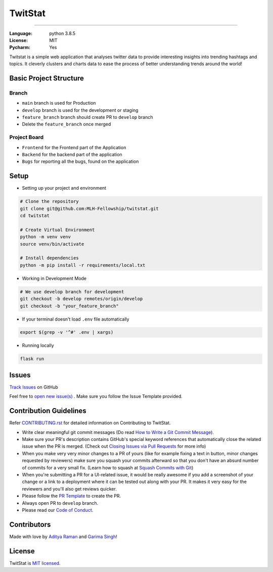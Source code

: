 TwitStat
==========

.. image:: https://img.shields.io/badge/code%20style-black-000000.svg
     :target: https://github.com/ambv/black
     :alt: Black code style
.. image:: https://img.shields.io/badge/python-3.8.5-blue.svg
     :target: https://www.python.org/downloads/release/python-385/
     :alt: Python 3.8.5
.. image:: https://img.shields.io/github/v/release/MLH-Fellowship/twitstat.svg
     :target: https://github.com/MLH-Fellowship/twitstat/releases/
     :alt: Release
.. image:: https://readthedocs.org/projects/twitstat/badge/?version=latest
    :target: https://twitstat.readthedocs.io/en/latest/?badge=latest
    :alt: Documentation Status
.. image:: https://img.shields.io/github/license/MLH-Fellowship/twitstat.svg?logo=github
     :target: https://github.com/MLH-Fellowship/twitstat/blob/main/LICENSE
     :alt: MIT License
.. image:: https://img.shields.io/github/stars/MLH-Fellowship/twitstat.svg?logo=github
     :target: https://github.com/MLH-Fellowship/twitstat/stargazers
     :alt: GitHub Stars
.. image:: https://img.shields.io/github/forks/MLH-Fellowship/twitstat.svg?logo=github&color=teal
     :target: https://github.com/MLH-Fellowship/twitstat/network/members
     :alt: GitHub Forks


----


:Language: python 3.8.5
:License: MIT
:Pycharm: Yes

Twitstat is a simple web application that analyses twitter data to provide interesting insights into trending hashtags
and topics. It cleverly clusters and charts data to ease the process of better understanding trends around the world!

Basic Project Structure
-----------------------

Branch
^^^^^^

- ``main`` branch is used for Production
- ``develop`` branch is used for the development or staging
- ``feature_branch`` branch should create PR to ``develop`` branch
- Delete the ``feature_branch`` once merged

Project Board
^^^^^^^^^^^^^^

- ``Frontend`` for the Frontend part of the Application
- ``Backend`` for the backend part of the application
- ``Bugs`` for reporting all the bugs, found on the application

Setup
-------
.. image:: https://img.shields.io/github/languages/code-size/MLH-Fellowship/twitstat?logo=github
     :target: https://github.com/MLH-Fellowship/twitstat/
     :alt: Code Size
.. image:: https://img.shields.io/github/commit-activity/m/MLH-Fellowship/twitstat?color=bluevoilet&logo=github
     :target: https://github.com/MLH-Fellowship/twitstat/commits/
     :alt: Commit Activity
.. image:: https://img.shields.io/github/repo-size/MLH-Fellowship/twitstat?logo=github
     :target: https://github.com/MLH-Fellowship/twitstat/
     :alt: Repo Size

* Setting up your project and environment

.. code-block:: bash

    # Clone the repository
    git clone git@github.com:MLH-Fellowship/twitstat.git
    cd twitstat

    # Create Virtual Environment
    python -m venv venv
    source venv/bin/activate

    # Install dependencies
    python -m pip install -r requirements/local.txt

* Working in Development Mode

.. code-block:: bash

    # We use develop branch for development
    git checkout -b develop remotes/origin/develop
    git checkout -b "your_feature_branch"

* If your terminal doesn't load ``.env`` file automatically

.. code-block:: bash

    export $(grep -v '^#' .env | xargs)

* Running locally

.. code-block:: bash

    flask run


Issues
--------

.. image:: https://img.shields.io/github/issues/MLH-Fellowship/twitstat?logo=github
     :target: https://github.com/MLH-Fellowship/twitstat/issues
     :alt: GitHub issues
.. image:: https://img.shields.io/badge/PRs-welcome-brightgreen.svg?style=flat&logo=git&logoColor=white
     :target: https://github.com/MLH-Fellowship/twitstat/pulls
     :alt: PRs Welcome
.. image:: https://img.shields.io/github/last-commit/MLH-Fellowship/twitstat?logo=github
     :target: https://github.com/MLH-Fellowship/twitstat/
     :alt: GitHub last commit

.. class:: bold

    `Track Issues <https://github.com/MLH-Fellowship/twitstat/issues>`__ on GitHub

.. class:: bold

    Feel free to `open new issue(s) <https://github.com/MLH-Fellowship/twitstat/issues/new/choose>`__ . Make sure you follow the Issue Template provided.


Contribution Guidelines
------------------------

.. image:: https://img.shields.io/github/issues-pr-raw/MLH-Fellowship/twitstat?logo=git&logoColor=white
     :target: https://github.com/MLH-Fellowship/twitstat/compare
     :alt: GitHub pull requests
.. image:: https://img.shields.io/github/contributors/MLH-Fellowship/twitstat?logo=github
     :target: https://github.com/MLH-Fellowship/twitstat/graphs/contributors
     :alt: GitHub contributors

.. class:: bold

    Refer `CONTRIBUTING.rst <https://github.com/MLH-Fellowship/twitstat/blob/main/CONTRIBUTING.rst>`__ for detailed information on Contributing to TwitStat.


* Write clear meaningful git commit messages (Do read `How to Write a Git Commit Message <https://chris.beams.io/posts/git-commit/>`__).
* Make sure your PR's description contains GitHub's special keyword references that automatically close the related issue when the PR is merged. (Check out `Closing Issues via Pull Requests <https://github.com/blog/1506-closing-issues-via-pull-requests>`__ for more info)
* When you make very very minor changes to a PR of yours (like for example fixing a text in button, minor changes requested by reviewers) make sure you squash your commits afterward so that you don't have an absurd number of commits for a very small fix. (Learn how to squash at `Squash Commits with Git <https://davidwalsh.name/squash-commits-git>`__)
* When you're submitting a PR for a UI-related issue, it would be really awesome if you add a screenshot of your change or a link to a deployment where it can be tested out along with your PR. It makes it very easy for the reviewers and you'll also get reviews quicker.
* Please follow the `PR Template <https://github.com/MLH-Fellowship/twitstat/blob/main/.github/PULL_REQUEST_TEMPLATE.md>`__ to create the PR.
* Always open PR to ``develop`` branch.

* Please read our `Code of Conduct <./CODE_OF_CONDUCT.md>`__.

Contributors
-------------

Made with love by `Aditya Raman <https://github.com/ramanaditya>`_ and `Garima Singh <https://github.com/grimmmyshini>`_!


License
--------

TwitStat is `MIT licensed <https://github.com/MLH-Fellowship/twitstat/blob/main/LICENSE>`__.
